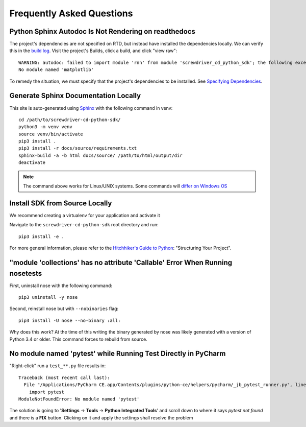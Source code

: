 .. _faq:

==========================
Frequently Asked Questions
==========================


Python Sphinx Autodoc Is Not Rendering on readthedocs
=====================================================

The project's dependencies are not specified on RTD, but instead have installed the dependencies locally. We can verify
this in the `build log <https://readthedocs.org/api/v2/build/17857935.txt>`_. Visit the project's Builds, click a build,
and click "view raw"::

    WARNING: autodoc: failed to import module 'rnn' from module 'screwdriver_cd_python_sdk'; the following exception was raised:
    No module named 'matplotlib'

To remedy the situation, we must specify that the project's dependencies to be installed. See
`Specifying Dependencies <https://docs.readthedocs.io/en/stable/guides/reproducible-builds.html>`_.


Generate Sphinx Documentation Locally
=====================================

This site is auto-generated using `Sphinx <https://www.sphinx-doc.org/en/master/>`_ with the following command in venv::

    cd /path/to/screwdriver-cd-python-sdk/
    python3 -m venv venv
    source venv/bin/activate
    pip3 install .
    pip3 install -r docs/source/requirements.txt
    sphinx-build -a -b html docs/source/ /path/to/html/output/dir
    deactivate

.. NOTE::
   The command above works for Linux/UNIX systems. Some commands will
   `differ on Windows OS <https://realpython.com/python-virtual-environments-a-primer/>`_


Install SDK from Source Locally
===============================

We recommend creating a virtualenv for your application and activate it

Navigate to the ``screwdriver-cd-python-sdk`` root directory and run::

    pip3 install -e .

For more general information, please refer to the
`Hitchhiker's Guide to Python <https://docs.python-guide.org/writing/structure/#structuring-your-project>`_: "Structuring Your Project".


"module 'collections' has no attribute 'Callable' Error When Running nosetests
==============================================================================

First, uninstall nose with the following command::

    pip3 uninstall -y nose

Second, reinstall nose but with ``--nobinaries`` flag::

    pip3 install -U nose --no-binary :all:

Why does this work? At the time of this writing the binary generated by nose was likely generated with a version of
Python 3.4 or older. This command forces to rebuild from source.


No module named 'pytest' while Running Test Directly in PyCharm
===============================================================

"Right-click" run a ``test_**.py`` file results in::

    Traceback (most recent call last):
      File "/Applications/PyCharm CE.app/Contents/plugins/python-ce/helpers/pycharm/_jb_pytest_runner.py", line 5, in <module>
        import pytest
    ModuleNotFoundError: No module named 'pytest'

The solution is going to '**Settings** -> **Tools** -> **Python Integrated Tools**' and scroll down to where it says
`pytest not found` and there is a **FIX** button. Clicking on it and apply the settings shall resolve the problem
